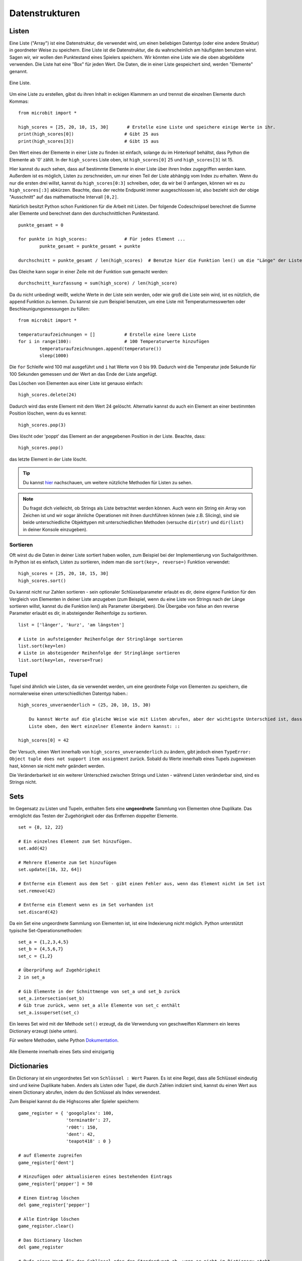 ****************
Datenstrukturen
****************

Listen
======

Eine Liste ("Array") ist eine Datenstruktur, die verwendet wird, um einen beliebigen Datentyp (oder eine andere Struktur) in geordneter Weise zu speichern. Eine Liste ist die Datenstruktur, die du wahrscheinlich am häufigsten benutzen wirst. Sagen wir, wir wollen 
den Punktestand eines Spielers speichern. Wir könnten eine Liste wie die oben abgebildete verwenden. Die Liste hat eine "Box" für jeden Wert. Die Daten, die in einer Liste gespeichert sind, werden "Elemente" genannt. 

.. figure:: assets/list_arrow.png 
	 :align: center
     
	 Eine Liste.

Um eine Liste zu erstellen, gibst du ihren Inhalt in eckigen Klammern an und trennst die einzelnen Elemente durch Kommas: :: 

	from microbit import *

	high_scores = [25, 20, 10, 15, 30]       # Erstelle eine Liste und speichere einige Werte in ihr.
	print(high_scores[0])			# Gibt 25 aus
	print(high_scores[3])			# Gibt 15 aus


Den Wert eines der Elemente in einer Liste zu finden ist einfach, solange du im Hinterkopf behältst, dass Python die Elemente ab '0' zählt. In der ``high_scores`` Liste 
oben, ist ``high_scores[0]`` 25 und ``high_scores[3]`` ist 15.

Hier kannst du auch sehen, dass auf bestimmte Elemente in einer Liste über ihren Index zugegriffen werden kann. Außerdem ist es möglich, Listen zu zerschneiden, um nur einen Teil der Liste 
abhängig vom Index zu erhalten. Wenn du nur die ersten drei willst, kannst du ``high_scores[0:3]`` schreiben, oder, da wir bei 0 anfangen, können wir es zu ``high_scores[:3]`` abkürzen. Beachte, dass
der rechte Endpunkt immer ausgeschlossen ist, also bezieht sich der obige "Ausschnitt" auf das mathematische Intervall ``[0,2]``.

Natürlich besitzt Python schon Funktionen für die Arbeit mit Listen. Der folgende Codeschnipsel berechnet die Summe aller Elemente und berechnet dann den durchschnittlichen Punktestand. ::		

	punkte_gesamt = 0
	
	for punkte in high_scores: 		# Für jedes Element ...
		punkte_gesamt = punkte_gesamt + punkte

	durchschnitt = punkte_gesamt / len(high_scores)  # Benutze hier die Funktion len() um die "Länge" der Liste zu ermitteln 

Das Gleiche kann sogar in einer Zeile mit der Funktion ``sum`` gemacht werden::

	durchschnitt_kurzfassung = sum(high_score) / len(high_score)	 


Da du nicht unbedingt weißt, welche Werte in der Liste sein werden, oder wie groß die Liste sein wird, ist es nützlich, die ``append`` Funktion zu kennen. 
Du kannst sie zum Beispiel benutzen, um eine Liste mit Temperaturmesswerten oder Beschleunigungsmessungen zu füllen:: 

	from microbit import *

	temperaturaufzeichnungen = [] 		# Erstelle eine leere Liste
	for i in range(100):			# 100 Temperaturwerte hinzufügen
		temperaturaufzeichnungen.append(temperature())
		sleep(1000)			 

Die ``for`` Schleife wird 100 mal ausgeführt und ``i`` hat Werte von 0 bis 99. Dadurch wird die Temperatur jede Sekunde für 100 Sekunden gemessen und der Wert 
an das Ende der Liste angefügt. 


Das Löschen von Elementen aus einer Liste ist genauso einfach::

	high_scores.delete(24)

Dadurch wird das erste Element mit dem Wert 24 gelöscht.
Alternativ kannst du auch ein Element an einer bestimmten Position löschen, wenn du es kennst:: 
 
	high_scores.pop(3)

Dies löscht oder 'poppt' das Element an der angegebenen Position in der Liste. Beachte, dass::

	high_scores.pop() 

das letzte Element in der Liste löscht.


.. tip:: Du kannst hier_ nachschauen, um weitere nützliche Methoden für Listen zu sehen.

.. _hier: https://docs.python.org/2/tutorial/datastructures.html#tuples-and-sequences

.. note:: Du fragst dich vielleicht, ob Strings als Liste betrachtet werden können. Auch wenn ein String ein Array von Zeichen ist und wir sogar ähnliche Operationen mit ihnen durchführen können  
	(wie z.B. Slicing), sind sie beide unterschiedliche Objekttypen mit unterschiedlichen Methoden (versuche ``dir(str)`` und ``dir(list)`` in deiner Konsole einzugeben). 

Sortieren
^^^^^^^^^

Oft wirst du die Daten in deiner Liste sortiert haben wollen, zum Beispiel bei der Implementierung von Suchalgorithmen. In Python ist es einfach, Listen zu sortieren, indem man die 
``sort(key=, reverse=)`` Funktion verwendet::

	high_scores = [25, 20, 10, 15, 30]
	high_scores.sort()

Du kannst nicht nur Zahlen sortieren - sein optionaler Schlüsselparameter erlaubt es dir, deine eigene Funktion für den Vergleich von Elementen in deiner Liste anzugeben (zum Beispiel, wenn du 
eine Liste von Strings nach der Länge sortieren willst, kannst du die Funktion len() als Parameter übergeben). Die Übergabe von false an den reverse Parameter erlaubt es dir, in absteigender 
Reihenfolge zu sortieren. ::

	list = ['länger', 'kurz', 'am längsten']

	# Liste in aufsteigender Reihenfolge der Stringlänge sortieren
	list.sort(key=len)
	# Liste in absteigender Reihenfolge der Stringlänge sortieren
	list.sort(key=len, reverse=True)

Tupel
=======

Tupel sind ähnlich wie Listen, da sie verwendet werden, um eine geordnete Folge von Elementen zu speichern, die normalerweise einen unterschiedlichen Datentyp haben.::

    high_scores_unveraenderlich = (25, 20, 10, 15, 30)

	Du kannst Werte auf die gleiche Weise wie mit Listen abrufen, aber der wichtigste Unterschied ist, dass Tupel `unveränderlich` sind. Das bedeutet, dass du in der ``high_scores`` 
	Liste oben, den Wert einzelner Elemente ändern kannst: ::

    high_scores[0] = 42

Der Versuch, einen Wert innerhalb von ``high_scores_unveraenderlich`` zu ändern, gibt jedoch einen ``TypeError: Object tuple does not support item assignment`` zurück. Sobald du Werte 
innerhalb eines Tupels zugewiesen hast, können sie nicht mehr geändert werden. 

Die Veränderbarkeit ist ein weiterer Unterschied zwischen Strings und Listen - während Listen veränderbar sind, sind es Strings nicht.

Sets
=====

Im Gegensatz zu Listen und Tupeln, enthalten Sets eine **ungeordnete** Sammlung von Elementen ohne Duplikate. Das ermöglicht das Testen der Zugehörigkeit oder das Entfernen 
doppelter Elemente. ::

	set = {8, 12, 22}

	# Ein einzelnes Element zum Set hinzufügen.
	set.add(42)

	# Mehrere Elemente zum Set hinzufügen
	set.update([16, 32, 64])

	# Entferne ein Element aus dem Set - gibt einen Fehler aus, wenn das Element nicht im Set ist 
	set.remove(42)

	# Entferne ein Element wenn es im Set vorhanden ist 
	set.discard(42)

	 

Da ein Set eine ungeordnete Sammlung von Elementen ist, ist eine Indexierung nicht möglich. Python unterstützt typische Set-Operationsmethoden: ::

	set_a = {1,2,3,4,5}
	set_b = {4,5,6,7}
	set_c = {1,2}

	# Überprüfung auf Zugehörigkeit
	2 in set_a

	# Gib Elemente in der Schnittmenge von set_a und set_b zurück
	set_a.intersection(set_b)
	# Gib true zurück, wenn set_a alle Elemente von set_c enthält
	set_a.issuperset(set_c)

Ein leeres Set wird mit der Methode ``set()`` erzeugt, da die Verwendung von geschweiften Klammern ein leeres Dictionary erzeugt (siehe unten).  	

Für weitere Methoden, siehe Python Dokumentation_.

.. _Dokumentation: https://docs.python.org/2/library/stdtypes.html#set

.. figure:: assets/sets_i.png
   :align: center

   Alle Elemente innerhalb eines Sets sind einzigartig

Dictionaries
=============

Ein Dictionary ist ein ungeordnetes Set von ``Schlüssel : Wert`` Paaren. Es ist eine Regel, dass alle Schlüssel eindeutig sind und keine Duplikate haben. Anders als Listen oder Tupel, die durch Zahlen indiziert sind, 
kannst du einen Wert aus einem Dictionary abrufen, indem du den Schlüssel als Index verwendest.

Zum Beispiel kannst du die Highscores aller Spieler speichern: ::

	game_register = { 'googolplex': 100,
			  'terminat0r': 27,
			  'r00t': 150,
			  'dent': 42,
			  'teapot418' : 0 } 

	# auf Elemente zugreifen
	game_register['dent']

	# Hinzufügen oder aktualisieren eines bestehenden Eintrags
	game_register['pepper'] = 50

	# Einen Eintrag löschen
	del game_register['pepper']	

	# Alle Einträge löschen
	game_register.clear()

	# Das Dictionary löschen
	del game_register

	# Rufe einen Wert für den Schlüssel oder den Standardwert ab, wenn er nicht im Dictionary steht
	game_register.get('dent')		


Übungsfragen
===================

1. Verwende die micro:bit Liste ``Image.ALL_CLOCKS`` und durchlaufe alle Elemente in der Liste mit einer for Schleife und zeige sie auf dem LED Bildschirm an.

2. Verwende dieselbe Elementeliste und zeige nur Elemente mit einem durch 3 teilbaren Index.

3. Sortiere eine Integer-Liste (z.B. ``Liste = [20, 112, 45, 80, 23]``) anhand der letzten Ziffer jedes Elements und behalte ihre relativen Positionen bei, falls die Ziffer gleich ist
   (das Ergebnis wäre in diesem Fall ``[20, 80, 112, 23, 45]``).

4. Erstelle eine eigene Animation mit einem Tupel und spiele sie auf dem micro:bit LED Bildschirm ab.

5. Programmiere den microbit so, dass er beim Drücken einer Taste eine Kompassmessung vornimmt und die Ergebnisse in einem Tupel speichert.

6. Schreibe ein Programm, das die Gesten, die der microbit erkennt, und die Anzahl ihrer Erkennung in einem Dictionary festhält. 